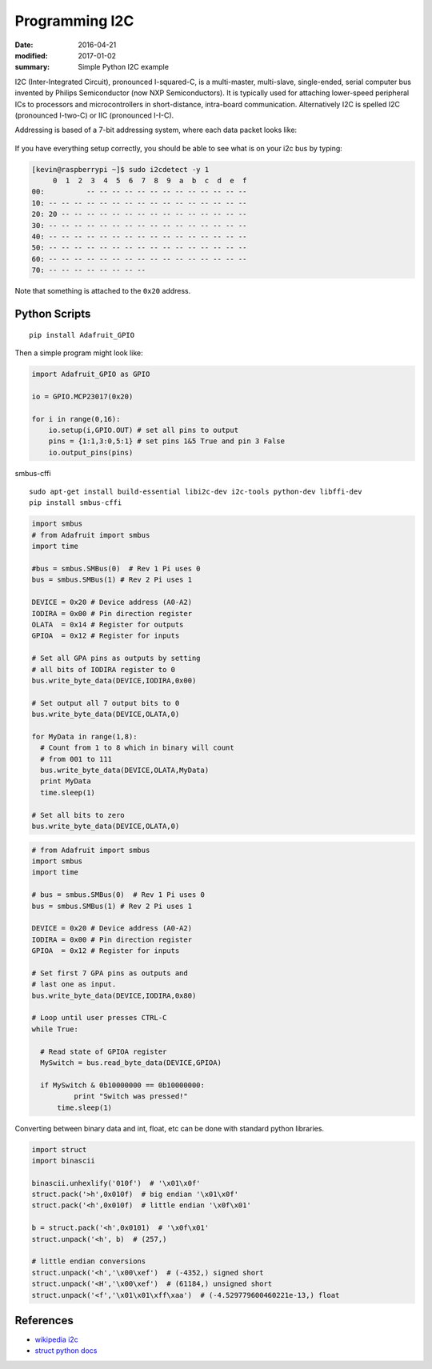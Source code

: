 Programming I2C
=====================

:date: 2016-04-21
:modified: 2017-01-02
:summary: Simple Python I2C example

I2C (Inter-Integrated Circuit), pronounced I-squared-C, is a multi-master, multi-slave,
single-ended, serial computer bus invented by Philips Semiconductor (now NXP
Semiconductors). It is typically used for attaching lower-speed peripheral ICs to
processors and microcontrollers in short-distance, intra-board communication. Alternatively
I2C is spelled I2C (pronounced I-two-C) or IIC (pronounced I-I-C).

Addressing is based of a 7-bit addressing system, where each data packet looks like:


.. figure:: {filename}/blog/programming/pics/7-bit-address-i2c.png
    :align: center
    :width: 600px

If you have everything setup correctly, you should be able to see what is on your i2c bus
by typing:

.. code-block:: bashsession

    [kevin@raspberrypi ~]$ sudo i2cdetect -y 1
         0  1  2  3  4  5  6  7  8  9  a  b  c  d  e  f
    00:          -- -- -- -- -- -- -- -- -- -- -- -- --
    10: -- -- -- -- -- -- -- -- -- -- -- -- -- -- -- --
    20: 20 -- -- -- -- -- -- -- -- -- -- -- -- -- -- --
    30: -- -- -- -- -- -- -- -- -- -- -- -- -- -- -- --
    40: -- -- -- -- -- -- -- -- -- -- -- -- -- -- -- --
    50: -- -- -- -- -- -- -- -- -- -- -- -- -- -- -- --
    60: -- -- -- -- -- -- -- -- -- -- -- -- -- -- -- --
    70: -- -- -- -- -- -- -- --

Note that something is attached to the ``0x20`` address.

Python Scripts
--------------------

::

	pip install Adafruit_GPIO

Then a simple program might look like:

.. code-block:: python

    import Adafruit_GPIO as GPIO

    io = GPIO.MCP23017(0x20)

    for i in range(0,16):
    	io.setup(i,GPIO.OUT) # set all pins to output
	pins = {1:1,3:0,5:1} # set pins 1&5 True and pin 3 False
	io.output_pins(pins)

smbus-cffi

::

	sudo apt-get install build-essential libi2c-dev i2c-tools python-dev libffi-dev
	pip install smbus-cffi

.. code-block:: python

	import smbus
	# from Adafruit import smbus
	import time

	#bus = smbus.SMBus(0)  # Rev 1 Pi uses 0
	bus = smbus.SMBus(1) # Rev 2 Pi uses 1

	DEVICE = 0x20 # Device address (A0-A2)
	IODIRA = 0x00 # Pin direction register
	OLATA  = 0x14 # Register for outputs
	GPIOA  = 0x12 # Register for inputs

	# Set all GPA pins as outputs by setting
	# all bits of IODIRA register to 0
	bus.write_byte_data(DEVICE,IODIRA,0x00)

	# Set output all 7 output bits to 0
	bus.write_byte_data(DEVICE,OLATA,0)

	for MyData in range(1,8):
	  # Count from 1 to 8 which in binary will count
	  # from 001 to 111
	  bus.write_byte_data(DEVICE,OLATA,MyData)
	  print MyData
	  time.sleep(1)

	# Set all bits to zero
	bus.write_byte_data(DEVICE,OLATA,0)

.. code-block:: python

	# from Adafruit import smbus
	import smbus
	import time

	# bus = smbus.SMBus(0)  # Rev 1 Pi uses 0
	bus = smbus.SMBus(1) # Rev 2 Pi uses 1

	DEVICE = 0x20 # Device address (A0-A2)
	IODIRA = 0x00 # Pin direction register
	GPIOA  = 0x12 # Register for inputs

	# Set first 7 GPA pins as outputs and
	# last one as input.
	bus.write_byte_data(DEVICE,IODIRA,0x80)

	# Loop until user presses CTRL-C
	while True:

	  # Read state of GPIOA register
	  MySwitch = bus.read_byte_data(DEVICE,GPIOA)

	  if MySwitch & 0b10000000 == 0b10000000:
		  print "Switch was pressed!"
	      time.sleep(1)

Converting between binary data and int, float, etc can be done with standard python libraries.

.. code-block:: python

	import struct
	import binascii

	binascii.unhexlify('010f')  # '\x01\x0f'
	struct.pack('>h',0x010f)  # big endian '\x01\x0f'
	struct.pack('<h',0x010f)  # little endian '\x0f\x01'

	b = struct.pack('<h',0x0101)  # '\x0f\x01'
	struct.unpack('<h', b)  # (257,)

	# little endian conversions
	struct.unpack('<h','\x00\xef')  # (-4352,) signed short
	struct.unpack('<H','\x00\xef')  # (61184,) unsigned short
	struct.unpack('<f','\x01\x01\xff\xaa')  # (-4.529779600460221e-13,) float


References
------------

* `wikipedia i2c <https://en.wikipedia.org/wiki/I%C2%B2C>`_
* `struct python docs <https://docs.python.org/2/library/struct.html?highlight=struct#module-struct>`_
